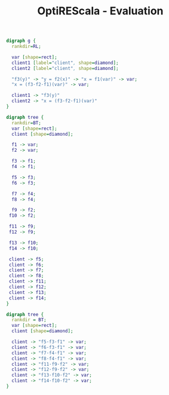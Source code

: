 #+OPTIONS: toc:nil author:nil ':t todo:nil -:t
#+TITLE: OptiREScala - Evaluation

#+BEGIN_SRC dot :file chain.png
digraph g {
  rankdir=RL;

  var [shape=rect];
  client1 [label="client", shape=diamond];
  client2 [label="client", shape=diamond];

  "f3(y)" -> "y = f2(x)" -> "x = f1(var)" -> var;
  "x = (f3·f2·f1)(var)" -> var;

  client1 -> "f3(y)"
  client2 -> "x = (f3·f2·f1)(var)"
}
#+END_SRC

#+NAME: fig:chain-fuse
#+CAPTION: Fusing chains of signals
#+RESULTS:
[[file:chain.png]]

#+BEGIN_SRC dot :file tree.png
digraph tree {
  rankdir=BT;
  var [shape=rect];
  client [shape=diamond];

  f1 -> var;
  f2 -> var;

  f3 -> f1;
  f4 -> f1;

  f5 -> f3;
  f6 -> f3;

  f7 -> f4;
  f8 -> f4;

  f9 -> f2;
 f10 -> f2;

 f11 -> f9;
 f12 -> f9;

 f13 -> f10;
 f14 -> f10;

 client -> f5;
 client -> f6;
 client -> f7;
 client -> f8;
 client -> f11;
 client -> f12;
 client -> f13;
 client -> f14;
}
#+END_SRC

#+NAME: fig:tree-unfused
#+CAPTION: Unfused tree
#+ATTR_LATEX: :width 0.6\linewidth
#+RESULTS:
[[file:tree.png]]

#+BEGIN_SRC dot :file tree_fused.png
digraph tree {
  rankdir = BT;
  var [shape=rect];
  client [shape=diamond];

  client -> "f5·f3·f1" -> var;
  client -> "f6·f3·f1" -> var;
  client -> "f7·f4·f1" -> var;
  client -> "f8·f4·f1" -> var;
  client -> "f11·f9·f2" -> var;
  client -> "f12·f9·f2" -> var;
  client -> "f13·f10·f2" -> var;
  client -> "f14·f10·f2" -> var;
}
#+END_SRC

#+NAME: fig:tree-fused
#+CAPTION: Fused tree
#+ATTR_LATEX: :width 0.6\linewidth
#+RESULTS:
[[file:tree_fused.png]]
